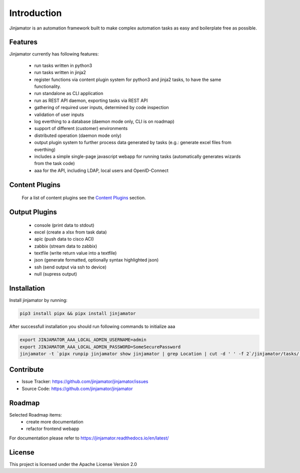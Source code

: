Introduction
==================


Jinjamator is an automation framework built to make complex automation tasks as easy and boilerplate free as possible.

Features
-----------------

Jinjamator currently has following features:

    - run tasks written in python3
    - run tasks written in jinja2
    - register functions via content plugin system for python3 and jinja2 tasks, to have the same functionality.
    - run standalone as CLI application
    - run as REST API daemon, exporting tasks via REST API
    - gathering of required user inputs, determined by code inspection
    - validation of user inputs
    - log everthing to a database (daemon mode only, CLI is on roadmap)
    - support of different (customer) environments
    - distributed operation (daemon mode only)
    - output plugin system to further process data generated by tasks (e.g.: generate excel files from everthing)
    - includes a simple single-page javascript webapp for running tasks (automatically generates wizards from the task code)
    - aaa for the API, including LDAP, local users and OpenID-Connect


Content Plugins
-----------------

    For a list of content plugins see the `Content Plugins <https://jinjamator.readthedocs.io/en/latest/plugins/content/index.html>`_ section.


Output Plugins
-----------------

    - console (print data to stdout)
    - excel (create a xlsx from task data)
    - apic (push data to cisco ACI)
    - zabbix (stream data to zabbix)
    - textfile (write return value into a textfile)
    - json (generate formatted, optionally syntax highlighted json)
    - ssh (send output via ssh to device)
    - null (supress output)

Installation
------------

Install jinjamator by running:

.. code:: shell
    
    pip3 install pipx && pipx install jinjamator


After successfull installation you should run following commands to initialize aaa

.. code:: shell

    export JINJAMATOR_AAA_LOCAL_ADMIN_USERNAME=admin
    export JINJAMATOR_AAA_LOCAL_ADMIN_PASSWORD=SomeSecurePassword
    jinjamator -t `pipx runpip jinjamator show jinjamator | grep Location | cut -d ' ' -f 2`/jinjamator/tasks/.internal/init_aaa


Contribute
----------

- Issue Tracker: https://github.com/jinjamator/jinjamator/issues
- Source Code: https://github.com/jinjamator/jinjamator

Roadmap
-----------------

Selected Roadmap items:
    - create more documentation
    - refactor frontend webapp

For documentation please refer to https://jinjamator.readthedocs.io/en/latest/

License
-----------------

This project is licensed under the Apache License Version 2.0